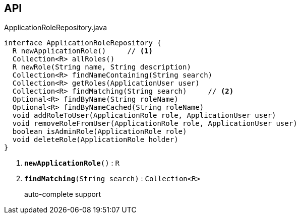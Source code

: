 :Notice: Licensed to the Apache Software Foundation (ASF) under one or more contributor license agreements. See the NOTICE file distributed with this work for additional information regarding copyright ownership. The ASF licenses this file to you under the Apache License, Version 2.0 (the "License"); you may not use this file except in compliance with the License. You may obtain a copy of the License at. http://www.apache.org/licenses/LICENSE-2.0 . Unless required by applicable law or agreed to in writing, software distributed under the License is distributed on an "AS IS" BASIS, WITHOUT WARRANTIES OR  CONDITIONS OF ANY KIND, either express or implied. See the License for the specific language governing permissions and limitations under the License.

== API

.ApplicationRoleRepository.java
[source,java]
----
interface ApplicationRoleRepository {
  R newApplicationRole()     // <.>
  Collection<R> allRoles()
  R newRole(String name, String description)
  Collection<R> findNameContaining(String search)
  Collection<R> getRoles(ApplicationUser user)
  Collection<R> findMatching(String search)     // <.>
  Optional<R> findByName(String roleName)
  Optional<R> findByNameCached(String roleName)
  void addRoleToUser(ApplicationRole role, ApplicationUser user)
  void removeRoleFromUser(ApplicationRole role, ApplicationUser user)
  boolean isAdminRole(ApplicationRole role)
  void deleteRole(ApplicationRole holder)
}
----

<.> `[teal]#*newApplicationRole*#()` : `R`
<.> `[teal]#*findMatching*#(String search)` : `Collection<R>`
+
--
auto-complete support
--

